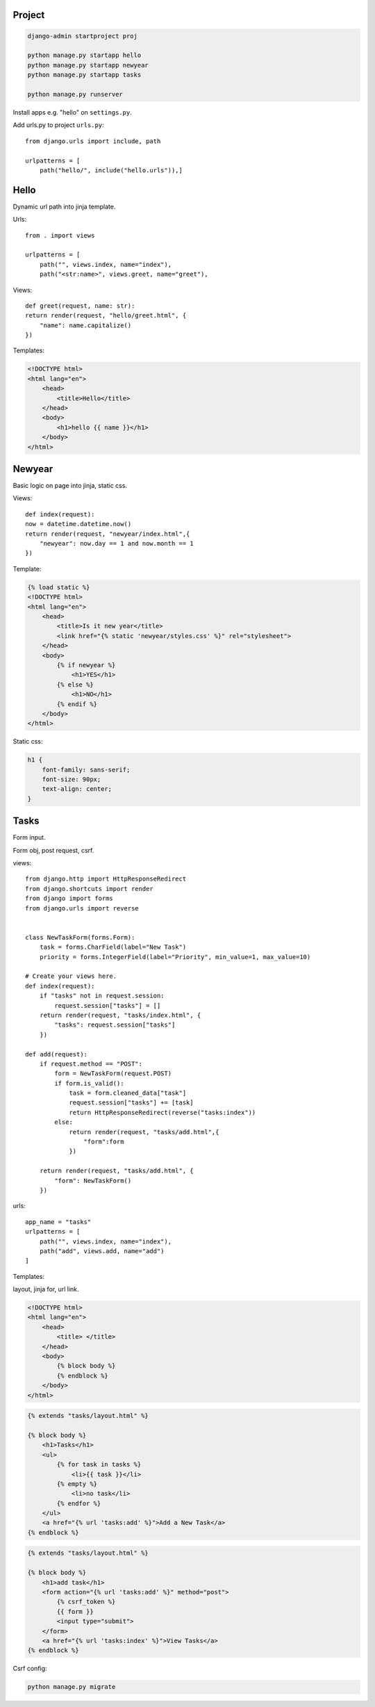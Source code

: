 Project
---------------

.. code-block:: console

    django-admin startproject proj

    python manage.py startapp hello
    python manage.py startapp newyear
    python manage.py startapp tasks

    python manage.py runserver

Install apps e.g. "hello" on ``settings.py``.

Add urls.py to project ``urls.py``::

    from django.urls import include, path

    urlpatterns = [
        path("hello/", include("hello.urls")),]


Hello
------------
Dynamic url path into jinja template.

Urls::

    from . import views

    urlpatterns = [
        path("", views.index, name="index"),
        path("<str:name>", views.greet, name="greet"),

Views::

    def greet(request, name: str):
    return render(request, "hello/greet.html", {
        "name": name.capitalize()
    })

Templates:

.. code-block:: console

    <!DOCTYPE html>
    <html lang="en">
        <head>
            <title>Hello</title>
        </head>
        <body>
            <h1>hello {{ name }}</h1>
        </body>
    </html>

Newyear
-----------------
Basic logic on page into jinja, static css.

Views::

    def index(request):
    now = datetime.datetime.now()
    return render(request, "newyear/index.html",{
        "newyear": now.day == 1 and now.month == 1
    })

Template:

.. code-block:: console

    {% load static %}
    <!DOCTYPE html>
    <html lang="en">
        <head>
            <title>Is it new year</title>
            <link href="{% static 'newyear/styles.css' %}" rel="stylesheet">
        </head>
        <body>
            {% if newyear %}
                <h1>YES</h1>
            {% else %}
                <h1>NO</h1>
            {% endif %}
        </body>
    </html>

Static css:

.. code-block:: console

    h1 {
        font-family: sans-serif;
        font-size: 90px;
        text-align: center;
    }

Tasks
--------------
Form input.

Form obj, post request, csrf.

views::

    from django.http import HttpResponseRedirect
    from django.shortcuts import render
    from django import forms
    from django.urls import reverse


    class NewTaskForm(forms.Form):
        task = forms.CharField(label="New Task")
        priority = forms.IntegerField(label="Priority", min_value=1, max_value=10)

    # Create your views here.
    def index(request):
        if "tasks" not in request.session:
            request.session["tasks"] = []
        return render(request, "tasks/index.html", {
            "tasks": request.session["tasks"]
        })

    def add(request):
        if request.method == "POST":
            form = NewTaskForm(request.POST)
            if form.is_valid():
                task = form.cleaned_data["task"]
                request.session["tasks"] += [task]
                return HttpResponseRedirect(reverse("tasks:index"))
            else:
                return render(request, "tasks/add.html",{
                    "form":form
                })

        return render(request, "tasks/add.html", {
            "form": NewTaskForm()
        })

urls::

    app_name = "tasks"
    urlpatterns = [
        path("", views.index, name="index"),
        path("add", views.add, name="add")
    ]

Templates:

layout, jinja for, url link.

.. code-block:: console

    <!DOCTYPE html>
    <html lang="en">
        <head>
            <title> </title>
        </head>
        <body>
            {% block body %}
            {% endblock %}
        </body>
    </html>

.. code-block:: console

    {% extends "tasks/layout.html" %}

    {% block body %}
        <h1>Tasks</h1>
        <ul>
            {% for task in tasks %}
                <li>{{ task }}</li>
            {% empty %}
                <li>no task</li>
            {% endfor %}
        </ul>
        <a href="{% url 'tasks:add' %}">Add a New Task</a>
    {% endblock %}

.. code-block:: console

    {% extends "tasks/layout.html" %}

    {% block body %}
        <h1>add task</h1>
        <form action="{% url 'tasks:add' %}" method="post">
            {% csrf_token %}
            {{ form }}
            <input type="submit">
        </form>
        <a href="{% url 'tasks:index' %}">View Tasks</a>
    {% endblock %}


Csrf config:

.. code-block:: console

    python manage.py migrate
